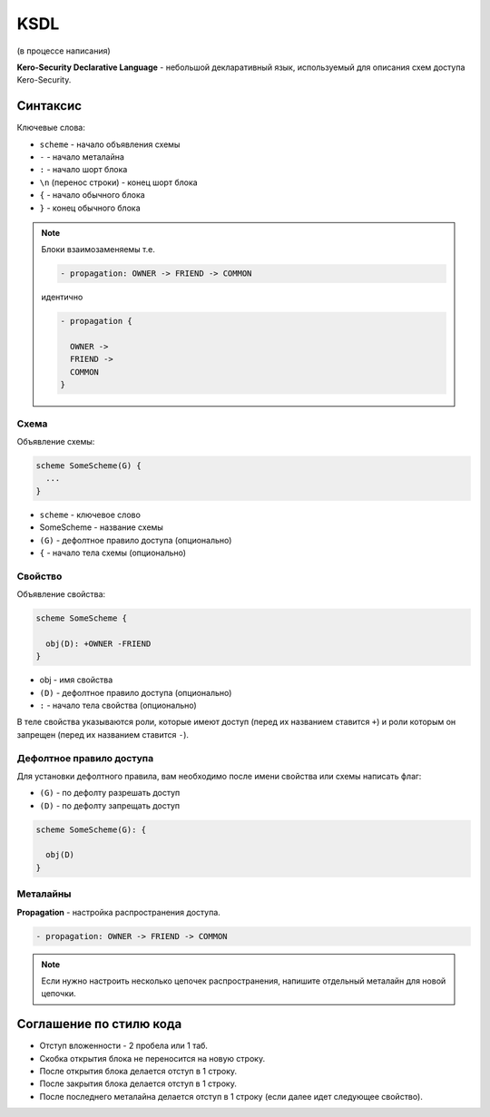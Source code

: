####
KSDL
####

(в процессе написания)

**Kero-Security Declarative Language** - небольшой декларативный язык, используемый для описания схем доступа Kero-Security.

---------
Синтаксис
---------

Ключевые слова:

* ``scheme`` - начало объявления схемы
* ``-`` - начало металайна
* ``:`` - начало шорт блока
* ``\n`` (перенос строки) - конец шорт блока
* ``{`` - начало обычного блока
* ``}`` - конец обычного блока

.. note::
	Блоки взаимозаменяемы т.е.

	.. code-block::

		- propagation: OWNER -> FRIEND -> COMMON
	
	идентично

	.. code-block::

		- propagation {

		  OWNER ->
		  FRIEND ->
		  COMMON
		}

Схема
^^^^^

Объявление схемы:

.. code-block::

	scheme SomeScheme(G) {
	  ...
	}

* ``scheme`` - ключевое слово
* SomeScheme - название схемы
* ``(G)`` - дефолтное правило доступа (опционально)
* ``{`` - начало тела схемы (опционально)

Свойство
^^^^^^^^

Объявление свойства:

.. code-block::

	scheme SomeScheme {

	  obj(D): +OWNER -FRIEND 
	}

* obj - имя свойства
* ``(D)`` - дефолтное правило доступа (опционально)
* ``:`` - начало тела свойства (опционально)

В теле свойства указываются роли, которые имеют доступ (перед их названием ставится ``+``) и роли которым он запрещен (перед их названием ставится ``-``).

Дефолтное правило доступа
^^^^^^^^^^^^^^^^^^^^^^^^^

Для установки дефолтного правила, вам необходимо после имени свойства или схемы написать флаг:

* ``(G)`` \- по дефолту разрешать доступ
* ``(D)`` \- по дефолту запрещать доступ

.. code-block::

	scheme SomeScheme(G): {

	  obj(D)
	}	

Металайны
^^^^^^^^^

**Propagation** - настройка распространения доступа.

.. code-block::

	- propagation: OWNER -> FRIEND -> COMMON

.. note::
	Если нужно настроить несколько цепочек распространения, напишите отдельный металайн для новой цепочки.

------------------------
Соглашение по стилю кода
------------------------

.. image:: images/syntax_example.png

* Отступ вложенности - 2 пробела или 1 таб.
* Скобка открытия блока не переносится на новую строку.
* После открытия блока делается отступ в 1 строку.
* После закрытия блока делается отступ в 1 строку.
* После последнего металайна делается отступ в 1 строку (если далее идет следующее свойство).